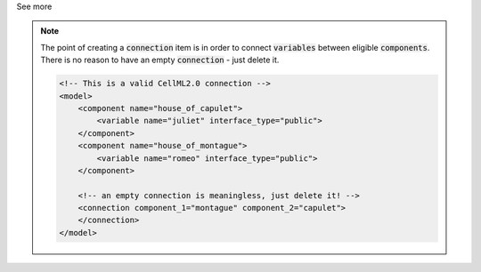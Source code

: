 .. _informB15_5:

.. container:: toggle

  .. container:: header

    See more

  .. note::

    The point of creating a :code:`connection` item is in order to connect :code:`variables` between eligible :code:`components`.
    There is no reason to have an empty :code:`connection` - just delete it.

    .. code-block:: xml

        <!-- This is a valid CellML2.0 connection -->
        <model>
            <component name="house_of_capulet">
                <variable name="juliet" interface_type="public">
            </component>
            <component name="house_of_montague">
                <variable name="romeo" interface_type="public">
            </component>

            <!-- an empty connection is meaningless, just delete it! -->
            <connection component_1="montague" component_2="capulet">
            </connection>
        </model>
